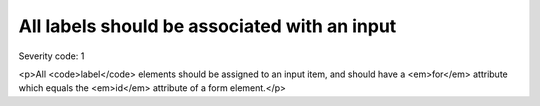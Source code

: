 ===============================
All labels should be associated with an input
===============================

Severity code: 1

.. php:class:: labelsAreAssignedToAnInput

<p>All <code>label</code> elements should be assigned to an input item, and should have a <em>for</em> attribute which equals the <em>id</em> attribute of a form element.</p>
